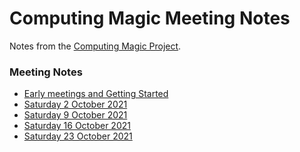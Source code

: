 * Computing Magic Meeting Notes

Notes from the [[https://github.com/GregDavidson/computing-magic][Computing Magic Project]].

*** Meeting Notes

- [[file:Meeting-Notes/2021-00-00-early-meetings.org][Early meetings and Getting Started]]
- [[file:Meeting-Notes/2021-10-02-meeting.org][Saturday 2 October 2021]]
- [[file:Meeting-Notes/2021-10-09-meeting.org][Saturday 9 October 2021]]
- [[file:Meeting-Notes/2021-10-16-meeting.org][Saturday 16 October 2021]]
- [[file:Meeting-Notes/2021-10-23-meeting.org][Saturday 23 October 2021]]
